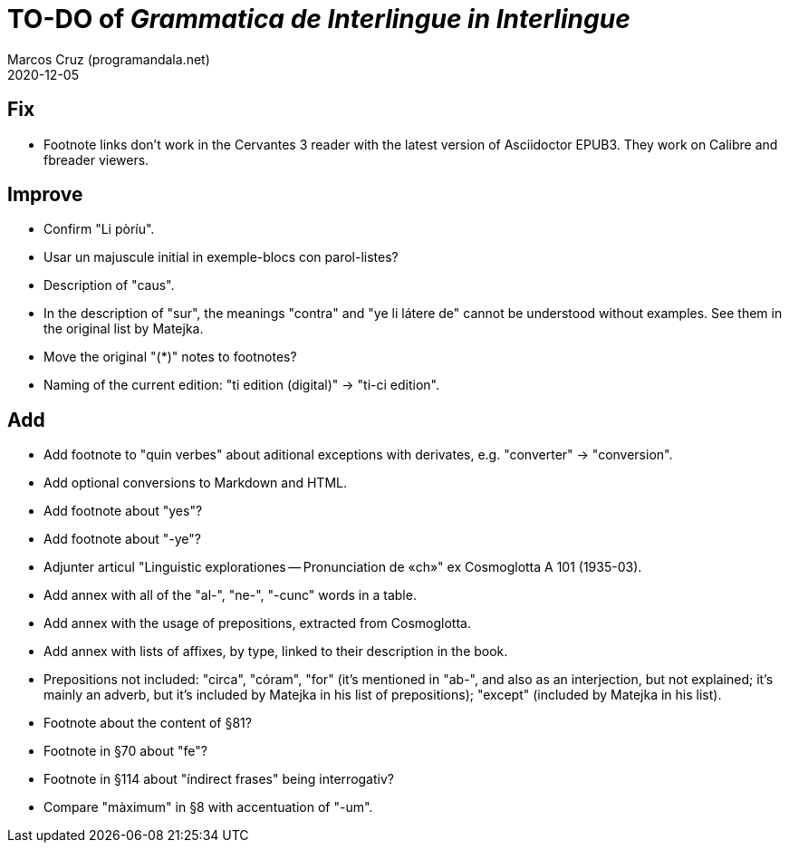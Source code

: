 = TO-DO of _Grammatica de Interlingue in Interlingue_
:author: Marcos Cruz (programandala.net)
:revdate: 2020-12-05

== Fix

- Footnote links don't work in the Cervantes 3 reader with the latest
  version of Asciidoctor EPUB3. They work on Calibre and fbreader
  viewers.

== Improve

- Confirm "Li pòríu".
- Usar un majuscule initial in exemple-blocs con parol-listes?
- Description of "caus".
- In the description of "sur", the meanings "contra" and "ye li látere
  de" cannot be understood without examples. See them in the original
  list by Matejka.
- Move the original "(*)" notes to footnotes?
- Naming of the current edition: "ti edition (digital)" -> "ti-ci
  edition".

== Add

- Add footnote to "quin verbes" about aditional exceptions with
  derivates, e.g. "converter" -> "conversion".
- Add optional conversions to Markdown and HTML.
- Add footnote about "yes"?
- Add footnote about "-ye"?
- Adjunter articul "Linguistic explorationes -- Pronunciation de «ch»"
  ex Cosmoglotta A 101 (1935-03).
- Add annex with all of the "al-", "ne-", "-cunc" words in a table.
- Add annex with the usage of prepositions, extracted from
  Cosmoglotta.
- Add annex with lists of affixes, by type, linked to their
  description in the book.
- Prepositions not included: "circa", "córam", "for" (it's mentioned
  in "ab-", and also as an interjection, but not explained; it's
  mainly an adverb, but it's included by Matejka in his list of
  prepositions); "except" (included by Matejka in his list).
- Footnote about the content of §81?
- Footnote in §70 about "fe"?
- Footnote in §114 about "índirect frases" being interrogativ?
- Compare "màximum" in §8 with accentuation of "-um".
